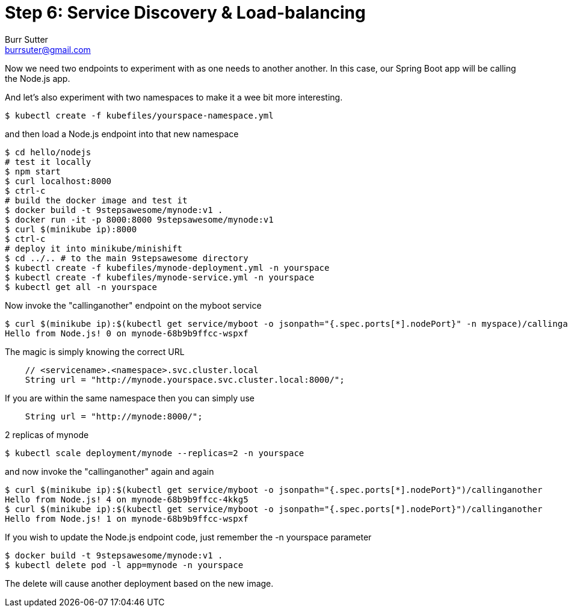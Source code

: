 = Step 6: Service Discovery & Load-balancing
Burr Sutter <burrsuter@gmail.com>

Now we need two endpoints to experiment with as one needs to another another.  In this case, our Spring Boot app will be calling the Node.js app.

And let's also experiment with two namespaces to make it a wee bit more interesting.

----
$ kubectl create -f kubefiles/yourspace-namespace.yml
----

and then load a Node.js endpoint into that new namespace
----
$ cd hello/nodejs
# test it locally
$ npm start
$ curl localhost:8000
$ ctrl-c
# build the docker image and test it
$ docker build -t 9stepsawesome/mynode:v1 .
$ docker run -it -p 8000:8000 9stepsawesome/mynode:v1
$ curl $(minikube ip):8000
$ ctrl-c
# deploy it into minikube/minishift
$ cd ../.. # to the main 9stepsawesome directory
$ kubectl create -f kubefiles/mynode-deployment.yml -n yourspace
$ kubectl create -f kubefiles/mynode-service.yml -n yourspace
$ kubectl get all -n yourspace
----

Now invoke the "callinganother" endpoint on the myboot service
----
$ curl $(minikube ip):$(kubectl get service/myboot -o jsonpath="{.spec.ports[*].nodePort}" -n myspace)/callinganother
Hello from Node.js! 0 on mynode-68b9b9ffcc-wspxf
----

The magic is simply knowing the correct URL
[source,java]
----
    // <servicename>.<namespace>.svc.cluster.local
    String url = "http://mynode.yourspace.svc.cluster.local:8000/";
----

If you are within the same namespace then you can simply use

----
    String url = "http://mynode:8000/";
----

2 replicas of mynode
----
$ kubectl scale deployment/mynode --replicas=2 -n yourspace
----

and now invoke the "callinganother" again and again

[source,bash]
----
$ curl $(minikube ip):$(kubectl get service/myboot -o jsonpath="{.spec.ports[*].nodePort}")/callinganother
Hello from Node.js! 4 on mynode-68b9b9ffcc-4kkg5
$ curl $(minikube ip):$(kubectl get service/myboot -o jsonpath="{.spec.ports[*].nodePort}")/callinganother
Hello from Node.js! 1 on mynode-68b9b9ffcc-wspxf
----

If you wish to update the Node.js endpoint code, just remember the -n yourspace parameter

----
$ docker build -t 9stepsawesome/mynode:v1 .
$ kubectl delete pod -l app=mynode -n yourspace
----

The delete will cause another deployment based on the new image.


